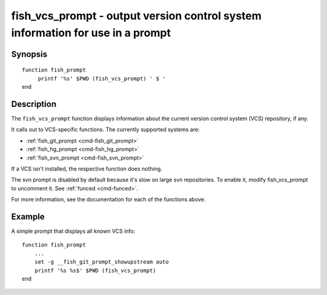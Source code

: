.. _cmd-fish_vcs_prompt:

fish_vcs_prompt - output version control system information for use in a prompt
===============================================================================

Synopsis
--------

.. synopsis::

    fish_vcs_prompt

::

     function fish_prompt
          printf '%s' $PWD (fish_vcs_prompt) ' $ '
     end

Description
-----------

The ``fish_vcs_prompt`` function displays information about the current version control system (VCS) repository, if any.

It calls out to VCS-specific functions. The currently supported systems are:

- :ref:`fish_git_prompt <cmd-fish_git_prompt>`
- :ref:`fish_hg_prompt <cmd-fish_hg_prompt>`
- :ref:`fish_svn_prompt <cmd-fish_svn_prompt>`

If a VCS isn't installed, the respective function does nothing.

The svn prompt is disabled by default because it's slow on large svn repositories. To enable it, modify fish_vcs_prompt to uncomment it. See :ref:`funced <cmd-funced>`.

For more information, see the documentation for each of the functions above.

Example
-------

A simple prompt that displays all known VCS info::

    function fish_prompt
        ...
        set -g __fish_git_prompt_showupstream auto
        printf '%s %s$' $PWD (fish_vcs_prompt)
    end
